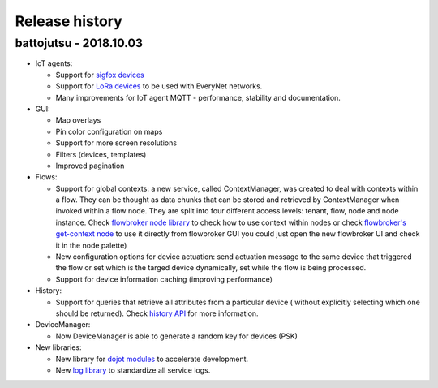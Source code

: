 Release history
===============

battojutsu - 2018.10.03
-----------------------


- IoT agents:

  - Support for `sigfox devices <http://github.com/dojot/iotagent-sigfox>`_
  - Support for `LoRa devices <http://github.com/dojot/iotagent-lora-everynet>`_ to be
    used with EveryNet networks.
  - Many improvements for IoT agent MQTT - performance, stability and documentation.

- GUI:

  - Map overlays
  - Pin color configuration on maps
  - Support for more screen resolutions
  - Filters (devices, templates)
  - Improved pagination

- Flows:

  - Support for global contexts: a new service, called ContextManager, was created
    to deal with contexts within a flow. They can be thought as data chunks that
    can be stored and retrieved by ContextManager when invoked within a flow node.
    They are split into four different access levels: tenant, flow, node and node
    instance. Check `flowbroker node library <https://github.com/dojot/flowbroker/blob/master/lib/ContextHandler.js>`_
    to check how to use context within nodes or check `flowbroker's get-context node <https://github.com/dojot/flowbroker/tree/master/orchestrator/nodes/get-context>`_
    to use it directly from flowbroker GUI  you could just open the new
    flowbroker UI and check it in the node palette)
  - New configuration options for device actuation: send actuation message to the
    same device that triggered the flow or set which is the targed device dynamically,
    set while the flow is being processed.
  - Support for device information caching (improving performance)

- History:

  - Support for queries that retrieve all attributes from a particular device (
    without explicitly selecting which one should be returned). Check `history API <https://dojot.github.io/history/apiary_v1.0.0.html>`_
    for more information.

- DeviceManager:

  - Now DeviceManager is able to generate a random key for devices (PSK)

- New libraries:

  - New library for `dojot modules <https://github.com/dojot/dojot-module-nodejs>`_ to accelerate development.
  - New `log library <https://github.com/dojot/dojot-module-logger-nodejs>`_ to standardize all service logs.
  





